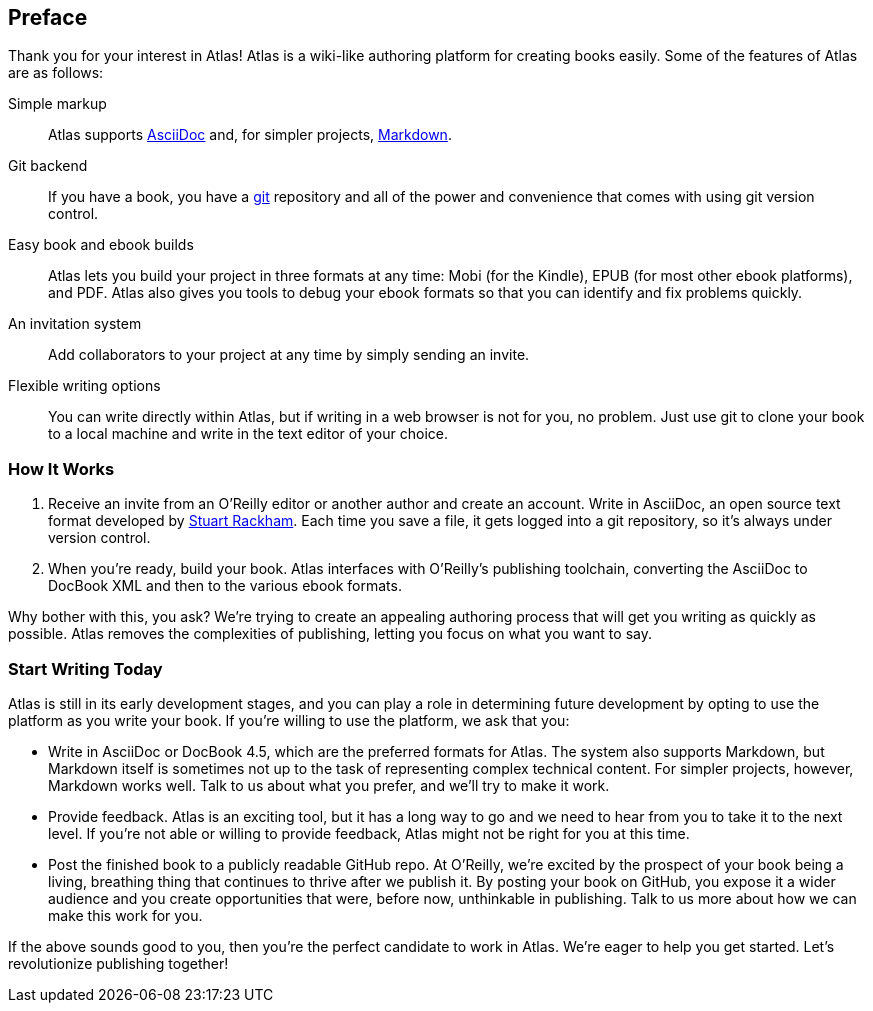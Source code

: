 [[preface]]
== Preface

++++
<title>Join the Publishing Revolution</title>
++++

Thank you for your interest in Atlas! Atlas is a wiki-like authoring platform for creating books easily. Some of the features of Atlas are as follows:

Simple markup::
    Atlas supports http://www.methods.co.nz/asciidoc/index.html[AsciiDoc] and, for simpler projects, http://daringfireball.net/projects/markdown/[Markdown]. 
Git backend::
	If you have a book, you have a http://git-scm.com/[git] repository and all of the power and convenience that comes with using git version control. 
Easy book and ebook builds::
	Atlas lets you build your project in three formats at any time: Mobi (for the Kindle), EPUB (for most other ebook platforms), and PDF. Atlas also gives you tools to debug your ebook formats so that you can identify and fix problems quickly.
An invitation system::
	 Add collaborators to your project at any time by simply sending an invite.
Flexible writing options::
	You can write directly within Atlas, but if writing in a web browser is not for you, no problem. Just use git to clone your book to a local machine and write in the text editor of your choice.

=== How It Works

. Receive an invite from an O'Reilly editor or another author and create an account. Write in AsciiDoc, an open source text format developed by http://www.methods.co.nz/asciidoc/[Stuart Rackham]. Each time you save a file, it gets logged into a git repository, so it's always under version control.
. When you're ready, build your book. Atlas interfaces with O'Reilly's publishing toolchain, converting the AsciiDoc to DocBook XML and then to the various ebook formats.  

Why bother with this, you ask?  We're trying to create an appealing authoring process that will get you writing as quickly as possible. Atlas removes the complexities of publishing, letting you focus on what you want to say.

=== Start Writing Today

Atlas is still in its early development stages, and you can play a role in determining future development by opting to use the platform as you write your book. If you're willing to use the platform, we ask that you:

* Write in AsciiDoc or DocBook 4.5, which are the preferred formats for Atlas. The system also supports Markdown, but Markdown itself is sometimes not up to the task of representing complex technical content. For simpler projects, however, Markdown works well. Talk to us about what you prefer, and we'll try to make it work.
* Provide feedback. Atlas is an exciting tool, but it has a long way to go and we need to hear from you to take it to the next level. If you're not able or willing to provide feedback, Atlas might not be right for you at this time.
* Post the finished book to a publicly readable GitHub repo. At O'Reilly, we're excited by the prospect of your book being a living, breathing thing that continues to thrive after we publish it. By posting your book on GitHub, you expose it a wider audience and you create opportunities that were, before now, unthinkable in publishing. Talk to us more about how we can make this work for you.  

If the above sounds good to you, then you're the perfect candidate to work in Atlas. We're eager to help you get started. Let's revolutionize publishing together!